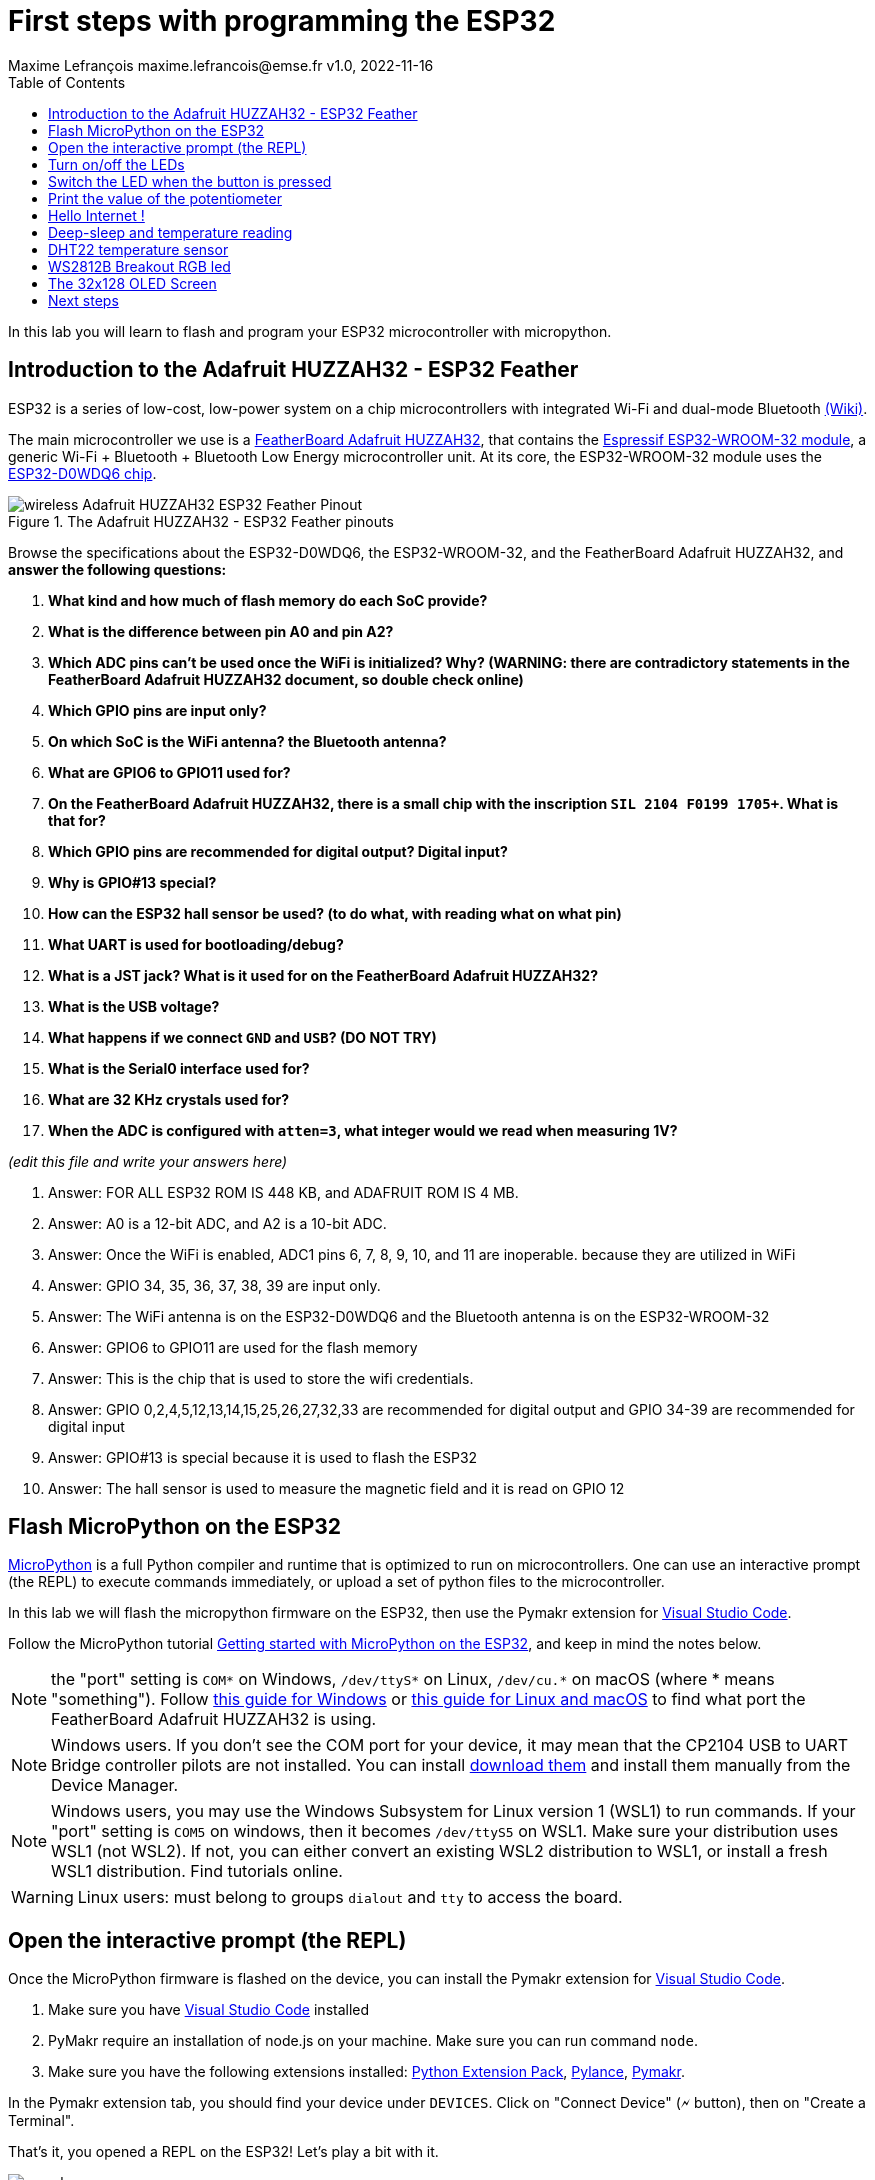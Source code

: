 = First steps with programming the ESP32
Maxime Lefrançois maxime.lefrancois@emse.fr v1.0, 2022-11-16
:homepage: http://ci.mines-stetienne.fr/cps2/course/pcd/
:toc: left

In this lab you will learn to flash and program your ESP32 microcontroller with micropython.

== Introduction to the Adafruit HUZZAH32 - ESP32 Feather

ESP32 is a series of low-cost, low-power system on a chip microcontrollers with integrated Wi-Fi and dual-mode Bluetooth link:https://en.wikipedia.org/wiki/ESP32[(Wiki)].

The main microcontroller we use is a link:docs/adafruit-huzzah32-esp32-feather.pdf[FeatherBoard Adafruit HUZZAH32], that contains the link:docs/espressif-esp-wroom-32.pdf[Espressif ESP32-WROOM-32 module], a generic Wi-Fi + Bluetooth + Bluetooth Low Energy microcontroller unit. At its core, the ESP32-WROOM-32 module uses the link:docs/espressif-esp32.pdf[ESP32-D0WDQ6 chip].

.The Adafruit HUZZAH32 - ESP32 Feather pinouts
image::images/wireless_Adafruit_HUZZAH32_ESP32_Feather_Pinout.png[]


Browse the specifications about the ESP32-D0WDQ6, the ESP32-WROOM-32, and the FeatherBoard Adafruit HUZZAH32, and **answer the following questions:**

1. **What kind and how much of flash memory do each SoC provide?**
2. **What is the difference between pin A0 and pin A2?**
3. **Which ADC pins can't be used once the WiFi is initialized? Why? (WARNING: there are contradictory statements in the FeatherBoard Adafruit HUZZAH32 document, so double check online)**
4. **Which GPIO pins are input only?**
5. **On which SoC is the WiFi antenna? the Bluetooth antenna?**
6. **What are GPIO6 to GPIO11 used for?**
7. **On the FeatherBoard Adafruit HUZZAH32, there is a small chip with the inscription `SIL 2104 F0199 1705+`. What is that for?**
8. **Which GPIO pins are recommended for digital output? Digital input?**
9. **Why is GPIO#13 special?**
10. **How can the ESP32 hall sensor be used? (to do what, with reading what on what pin)**
11. **What UART is used for bootloading/debug?**
12. **What is a JST jack? What is it used for on the FeatherBoard Adafruit HUZZAH32?**
13. **What is the USB voltage?**
14. **What happens if we connect `GND` and `USB`? (DO NOT TRY)**
15. **What is the Serial0 interface used for?**
16. **What are 32 KHz crystals used for?**
17. **When the ADC is configured with `atten=3`, what integer would we read when measuring 1V?**

_(edit this file and write your answers here)_

1. Answer: FOR ALL ESP32 ROM IS 448 KB, and ADAFRUIT ROM IS 4 MB. 


2. Answer: A0 is a 12-bit ADC, and A2 is a 10-bit ADC.

3. Answer: Once the WiFi is enabled, ADC1 pins 6, 7, 8, 9, 10, and 11 are inoperable. because they are utilized in WiFi

4. Answer: GPIO 34, 35, 36, 37, 38, 39 are input only.

5. Answer: The WiFi antenna is on the ESP32-D0WDQ6 and the Bluetooth antenna is on the ESP32-WROOM-32

6. Answer: GPIO6 to GPIO11 are used for the flash memory

7. Answer: This is the chip that is used to store the wifi credentials.

8. Answer: GPIO 0,2,4,5,12,13,14,15,25,26,27,32,33 are recommended for digital output and GPIO 34-39 are recommended for digital input

9. Answer: GPIO#13 is special because it is used to flash the ESP32

10. Answer: The hall sensor is used to measure the magnetic field and it is read on GPIO 12


== Flash MicroPython on the ESP32

link:https://micropython.org/[MicroPython] is a full Python compiler and runtime that is optimized to run on microcontrollers. One can use an interactive prompt (the REPL) to execute commands immediately, or upload a set of python files to the microcontroller.

In this lab we will flash the micropython firmware on the ESP32, then use the Pymakr extension for link:https://code.visualstudio.com/Download[Visual Studio Code].

Follow the MicroPython tutorial link:https://docs.micropython.org/en/latest/esp32/tutorial/intro.html#esp32-intro[Getting started with MicroPython on the ESP32], and keep in mind the notes below.

NOTE: the "port" setting is `COM*` on Windows, `/dev/ttyS*` on Linux, `/dev/cu.*` on macOS (where * means "something"). Follow link:https://docs.espressif.com/projects/esp-idf/en/latest/esp32/get-started/establish-serial-connection.html#check-port-on-windows[this guide for Windows] or link:https://docs.espressif.com/projects/esp-idf/en/latest/esp32/get-started/establish-serial-connection.html#check-port-on-linux-and-macos[this guide for Linux and macOS] to find what port the FeatherBoard Adafruit HUZZAH32 is using.

NOTE: Windows users. If you don't see the COM port for your device, it may mean that the CP2104 USB to UART Bridge controller pilots are not installed. You can install link:https://www.silabs.com/developers/usb-to-uart-bridge-vcp-drivers[download them] and install them manually from the Device Manager.

NOTE: Windows users, you may use the Windows Subsystem for Linux version 1 (WSL1) to run commands. If your "port" setting is `COM5` on windows, then it becomes `/dev/ttyS5` on WSL1. Make sure your distribution uses WSL1 (not WSL2). If not, you can either convert an existing WSL2 distribution to WSL1, or install a fresh WSL1 distribution. Find tutorials online. 

WARNING: Linux users: must belong to groups `dialout` and `tty` to access the board.

== Open the interactive prompt (the REPL)

Once the MicroPython firmware is flashed on the device, you can install the Pymakr extension for link:https://code.visualstudio.com/Download[Visual Studio Code].


1. Make sure you have link:https://code.visualstudio.com/Download[Visual Studio Code] installed 
2. PyMakr require an installation of node.js on your machine. Make sure you can run command `node`.
3. Make sure you have the following extensions installed: link:https://marketplace.visualstudio.com/items?itemName=donjayamanne.python-extension-pack[Python Extension Pack], link:https://marketplace.visualstudio.com/items?itemName=ms-python.vscode-pylance[Pylance], link:https://marketplace.visualstudio.com/items?itemName=pycom.Pymakr[Pymakr].

In the Pymakr extension tab, you should find your device under `DEVICES`. Click on "Connect Device" (🗲 button), then on "Create a Terminal". 

That's it, you opened a REPL on the ESP32! Let's play a bit with it.

.Pymakr extension tab
image::images/pymakr.png[]

== Turn on/off the LEDs

You need to check out the following guides for this exercise:

* link:https://docs.micropython.org/en/latest/esp8266/tutorial/repl.html#using-the-repl[Using the REPL]
* link:https://docs.micropython.org/en/latest/esp32/quickref.html#pins-and-gpio[MicroPython quick reference guide on Pins and GPIO].
* link:https://docs.micropython.org/en/latest/esp32/quickref.html#timers[MicroPython quick reference guide on Timers].

.Answer these questions and copy your code snippets below 
. Turn on and off the embedded LED on GPIO#13.
    

. Connect the LED you have in your briefcase to GPIO#27 as on the image below. Turn on and off this LED. 


.LED on GPIO#27
image:images/led_on_27.png[]

[start=3]
. Create a timer to turn on and off the LED on GPIO#13 every 500ms.

    
. Find a way to turn on and off the LED on GPIO#13 every 500ms, and the LED on GPIO#27 every 300ms.
    
    
. As the ESP32 has only four hardware timers (other microcontrollers usually have less), it wouldn't be possible to generalize the solution of exercise 4 to _n_ LEDs. Develop a solution that uses the link:https://docs.micropython.org/en/latest/library/uasyncio.html[`uasyncio` module for asynchronous I/O scheduling] 

NOTE: check how to link:https://docs.micropython.org/en/latest/esp8266/tutorial/repl.html#paste-mode[enter the special paste mode in the REPL] to copy and paste blocks of code 

_(edit this file and write your answers here)_

[source,python]
----
Turn on and off the embedded LED on GPIO#13.
    
        import machine
        pin = machine.Pin(13, machine.Pin.OUT)
        pin.on()
        pin.off()

Connect the LED you have in your briefcase to GPIO#27 as on the image below. Turn on and off this LED. 

        import machine
        pin = machine.Pin(27, machine.Pin.OUT)
        pin.on()
        pin.off()

Create a timer to turn on and off the LED on GPIO#13 every 500ms.

        import machine
        pin = machine.Pin(13, machine.Pin.OUT)
        def toggle(p):
            p.value(not p.value()) 
        import time
        while True: 
            toggle(pin)
            time.sleep_ms(500)

Find a way to turn on and off the LED on GPIO#13 every 500ms, and the LED on GPIO#27 every 300ms.

        import machine
        pin13 = machine.Pin(13, machine.Pin.OUT)
        pin27 = machine.Pin(27, machine.Pin.OUT)
        def toggle(p):
           p.value(not p.value()) 
        import time
        while True: 
            toggle(pin)
            time.sleep_ms(500)

Solution to Number 4 using the uasyncio module for asynchronous I/O scheduling

        import machine
        import uasyncio as asyncio

        async def blink(pin, delay):
        while True:
                pin.on()
                await asyncio.sleep_ms(delay)
                pin.off()
                await asyncio.sleep_ms(delay)


        async def main():
        pin1 = machine.Pin(13, machine.Pin.OUT)
        pin2 = machine.Pin(27, machine.Pin.OUT)
        await asyncio.gather(blink(pin1, 500), blink(pin2, 300))

        loop = asyncio.get_event_loop()
        loop.run_until_complete(main())
----

== Switch the LED when the button is pressed

You need to check out the following guides for this exercise:

* link:https://docs.micropython.org/en/latest/library/machine.Pin.html?highlight=irq#class-pin-control-i-o-pins[class Pin – control I/O pins], and especially link:https://docs.micropython.org/en/latest/library/machine.Pin.html?highlight=irq#machine.Pin.irq[the `Pin.irq()` method]

.Button on GPIO#27. When the button is pressed, the voltage on GPIO#27 is low. 
image:images/button_on_27.png[]

.Answer these questions and copy your code snippets below 
. Configure GPIO#27 as input with internal pull-up (so the default value is HIGH), and turn on and off the embedded LED on GPIO#13 whenever the button is pressed (on falling edge).


[source,python]
----
#Configure GPIO#27 as input with internal pull-up (so the default value is HIGH), and turn on and off the embedded LED on GPIO#13 whenever the button is pressed (on falling edge).

import machine
from machine import Pin

pin = machine.Pin(13, machine.Pin.OUT)
button = machine.Pin(27, machine.Pin.IN, machine.Pin.PULL_UP)

def toggle(p):
    p.value(not p.value())

def callback(p):
        toggle(pin)

button.irq(trigger=Pin.IRQ_FALLING, handler=callback)

----

== Print the value of the potentiometer

You need to check out the following guides for this exercise:

* link:https://docs.micropython.org/en/latest/esp32/quickref.html?highlight=adc#pwm-pulse-width-modulation[PWM (pulse width modulation)]
* link:https://docs.micropython.org/en/latest/esp32/quickref.html?highlight=adc#adc-analog-to-digital-conversion[ADC (analog to digital conversion)]

The circuit below is a simple voltage divider with a resistor of 10 kΩ and a potentiometer of 10 kΩ. 

.Potentiometer on GPIO#27. 
image:images/potentiometer_on_27.png[]

.Answer these questions and copy your code snippets below 
. Demonstrate the voltage measured on GPIO#27 should range between 0V and 1750mV
. Write a timer that reads the raw analog value every every 100 ms, and print the actual voltage to the UART0
. Use this value to control the pulse width modulation duty cycle on GPIO#13, so as to control the luminosity of the inner LED

[source,python]
----

Demonstrate the voltage measured on GPIO#27 should range between 0V and 1750mV

import machine
from machine import Pin
from machine import ADC
pin = machine.Pin(27, machine.Pin.IN)
adc = ADC(pin)
adc.read()

Write a timer that reads the raw analog value every every 100 ms, and print the actual voltage to the UART0
        
import machine
from machine import Pin
from machine import ADC
pin = machine.Pin(27, machine.Pin.IN)
while True:
    adc = ADC(pin)
    print(adc.read())
    time.sleep_ms(100)
----



== Hello Internet !

You need to check out the following guides, examples, and sources, for this exercise:

* link:https://docs.micropython.org/en/latest/library/time.html[`time` – time related functions]
* link:https://docs.micropython.org/en/latest/esp32/quickref.html#networking[Networking]
* link:https://github.com/micropython/micropython-lib/blob/master/micropython/net/ntptime/ntptime.py[sources of the `ntptime.py` MicroPython module]

.Answer these questions and copy your code snippets below 
. Print the current date and time of the ESP32
. Connect the ESP32 to your phone, configured as a WiFi Access Point.
. Print the IP address of your ESP32, and of your phone 
. Synchronize the internal clock with using the NTP protocol using the `ntptime` module
. Print the updated date and time, modified to take into account our timezone.

[source,python]
----

Print the current date and time of the ESP32

import time
print(time.localtime())

Connect the ESP32 to your phone, configured as a WiFi Access Point.

Print the IP address of your ESP32, and of your phone

import network
sta_if = network.WLAN(network.STA_IF)
sta_if.active(True)
sta_if.connect('SSID', 'password')
sta_if.ifconfig()

Synchronize the internal clock with using the NTP protocol using the `ntptime` module

import ntptime
ntptime.settime()


Print the updated date and time, modified to take into account our timezone.

import time
print(time.localtime())
----

== Deep-sleep and temperature reading

You need to check out the following guides for this exercise:

* link:https://docs.micropython.org/en/latest/esp32/quickref.html?highlight=deep%20sleep#deep-sleep-mode[Deep-sleep mode]
* link:https://docs.micropython.org/en/latest/library/esp32.html#module-esp32[`esp32` — functionality specific to the ESP32]

.Answer these questions and copy your code snippets below 
. Put the ESP32 to deep-sleep for 5 seconds. 
. On wake up, print the internal temperature in degrees Celsius
. Configure EXT0 to wake up the device from sleep if a Pin of your choice is low. 
. set up a circuit such that you can put the ESP32 in deep sleep, and wake it up when pressing a button.
. Put the ESP32 to deep-sleep for 5 seconds. 
. On wake up, print the cause (button or timeout), and the internal temperature in degrees Celsius


[source,python]
----
python code here
----
       

== DHT22 temperature sensor

Every briefcase should contain a link:docs/DHT22.pdf[DHT22 temperature and humidity sensor]. 
You need to check out the following guides for this exercise:

* link:https://docs.micropython.org/en/latest/esp32/quickref.html?highlight=dht22#dht-driver[DHT driver]
* link:https://github.com/micropython/micropython-lib/blob/master/micropython/drivers/sensor/dht/dht.py[sources of the `dht.py` MicroPython module]
* link:https://github.com/micropython/micropython/tree/master/drivers/dht[sources of the `dht.c` MicroPython driver]

.Answer these questions and copy your code snippets below 
. Make the setting below and read the temperature and the humidity
. Use excerpts of the code from `dht.py` to fetch an actual data frame (40 bits) from the DHT22 sensor, and display the 16 bits of the temperature and the corresponding integer value, the 16 bits of the humidity and the corresponding integer value, and the 8 bits of the checksum.
. Compare the datasheet and the the dht MicroPython and C driver sourcecode: 
.. compare the phases in the communication, and the timing. Write your observations below.
.. at which lines the individual bits are appended to form an array of bits?
.. at which lines is the temperature computed from the first 16 bits?
.. at which lines is the humidity computed from the next 16 bits?
.. at which lines is the checksum computed and compared to the last 8 bits?

.DHT22 on GPIO#27
image:images/dht22_on_27.png[]


[source,python]
----
python code here
----

== WS2812B Breakout RGB led

Every briefcase should contain a link:docs/WS2812B_Breakout.pdf[BOB-13282 SparkFun Breakout board], which solely contains a link:docs/WS2812B.pdf[WS2812B] RGB led and a 0.1 uF capacitor. You need to check out the following guides for this exercise:

* link:https://docs.micropython.org/en/latest/esp32/quickref.html?highlight=dht22#neopixel-and-apa106-driver[NeoPixel driver]
* link:https://github.com/micropython/micropython-lib/blob/master/micropython/drivers/led/neopixel/neopixel.py[sources of the `neopixel.py` MicroPython module]

.Answer these questions and copy your code snippets below 
. What is such a capacitor used for?
. Light up the LED, test different colors and intensities
. Compare the datasheet and the the neopixel MicroPython driver sourcecode: 
.. Do we need to send data at 800Kbps or 400Kbps?
.. How long would it take to change the color of a strip of 100 WS2812B?
.. Where is it justified in the datasheet that the input voltage can be 3.3V (3.5V actually) even though the WS2812B is powered at 5V?
.. What are T0H, T1H, T0L, T1L, used for? 
. find the `bitstream` method sourcecode in C (ESP32-specific source file). Check how it is linked to the link:https://docs.micropython.org/en/latest/library/esp32.html#rmt[RMT (Remote Control) module, specific to the ESP32].

.WS2812B on GPIO#27
image:images/ws2812b_on_27.png[]

NOTE: the actual pinout of the BOB-13282 SparkFun Breakout board is different: VCC=5V VSS=GND DI=DI

[source,python]
----
python code here
----


== The 32x128 OLED Screen

Every briefcase should contain a link:https://learn.adafruit.com/adafruit-oled-featherwing/[Adafruit FeatherWing 128x32 OLED display], which contains a link:docs/UG-2832HSWEG02.pdf[128x32 SSD1306 OLED] controllable using the common link:SSD1306.pdf[SSD1306 I2C Driver], and three buttons A, B, C. You need to check out the following guides for this exercise:

* link:https://docs.micropython.org/en/latest/esp8266/tutorial/ssd1306.html?highlight=ssd1306[Using a SSD1306 OLED display]
* link:https://docs.micropython.org/en/latest/library/framebuf.html?highlight=framebuf#module-framebuf[`framebuf` — frame buffer manipulation]
* link:https://github.com/micropython/micropython-lib/blob/master/micropython/drivers/display/ssd1306/ssd1306.py[sources of the `ssd1306.py` MicroPython module]

.Answer these questions and copy your code snippets below 
. What does I2C stands for?
. To what pins are buttons A, B, C, connected?
. What is the default I2C address for the I2C peripheral? Check from the link:SSD1306.pdf[official documentation] section 8.1.5 a), with "SA0"=0. and "R/W#"=0
. Print the current date and time on the screen, update every second.
. When button A is pressed, invert the colours. 
. Also print a counter that increments when button B is pressed (use an interrupt)
. The source of the `framebuf.FrameBuffer` class that `SSD1306` inherits from, and its methods, is actually defined in a C file in the link:https://github.com/micropython/micropython/tree/master/extmod[`extmod` folder] of the MicroPython repository (see link:https://docs.micropython.org/en/latest/develop/gettingstarted.html?highlight=extmod#folder-structure[description here]). 
.. Find the file + line where the constructor is defined
.. Find the file + line where the `text` method is defined
. In this file, we see that the `framebuf.FrameBuffer.text()` method uses the `font_petme128_8x8` object at line 794, which stores the pixel array for each ascii character and is defined in a library that is included at line 35.
.. Describe how each character is defined as bits and bytes.
.. Choose a little monster in the image below, and write what would be the 8 bytes to display this monster.
. Using your answer to question 8b, print one of the monsters below on the screen.

.Little 8x8 monsters
image:images/8x8_monsters.png[]

[source,python]
----
python code here
----


== Next steps

Next your will develop a small integrated project in the IDE, and upload your code to your ESP32. Move to `lab_esp32_micropython_project.adoc`

